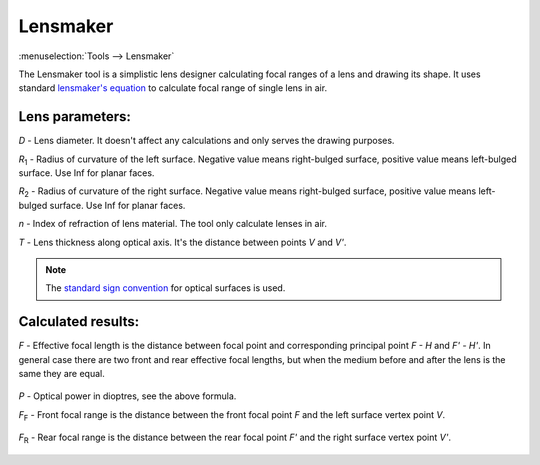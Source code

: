 .. index:: single: lensmaker

Lensmaker
=========

.. |R1| replace:: `R`\ :sub:`1`
.. |R2| replace:: `R`\ :sub:`2`
.. |FF| replace:: `F`\ :sub:`F`
.. |FR| replace:: `F`\ :sub:`R`

:menuselection:`Tools --> Lensmaker`

The Lensmaker tool is a simplistic lens designer calculating focal ranges of a lens and drawing its shape. It uses standard `lensmaker's equation <https://en.wikipedia.org/wiki/Lens>`_ to calculate focal range of single lens in air.

    .. image:: img/calc_lens_draw.png

Lens parameters:
----------------

`D` - Lens diameter. It doesn't affect any calculations and only serves the drawing purposes.

|R1| - Radius of curvature of the left surface. Negative value means right-bulged surface, positive value means left-bulged surface. Use Inf for planar faces.

|R2| - Radius of curvature of the right surface. Negative value means right-bulged surface, positive value means left-bulged surface. Use Inf for planar faces.

`n` - Index of refraction of lens material. The tool only calculate lenses in air.

`T` - Lens thickness along optical axis. It's the distance between points `V` and `V'`.

.. note::
  The `standard sign convention <https://en.wikipedia.org/wiki/Radius_of_curvature_(optics)>`_ for optical surfaces is used.

Calculated results:
-------------------

`F` - Effective focal length is the distance between focal point and corresponding principal point `F - H` and `F' - H'`. In general case there are two front and rear effective focal lengths, but when the medium before and after the lens is the same they are equal.

  .. tex:
    P = \cfrac{1}{F} = (n - 1)\bigg[\, 
        \cfrac{1}{R_1} - 
        \cfrac{1}{R_2} + 
        \cfrac{(n -1)T}{n R_1 R_2}
    \bigg]\,
  .. image:: img/calc_lens_f.png

`P` - Optical power in dioptres, see the above formula.

|FF| - Front focal range is the distance between the front focal point `F` and the left surface vertex point `V`.

  .. tex:
    F_F = -F \bigg(\, 1 + \cfrac{n - 1}{n R_2} T \bigg)\,
  .. image:: img/calc_lens_f1.png

|FR| - Rear focal range is the distance between the rear focal point `F'` and the right surface vertex point `V'`.

  .. tex:
    F_R = F \bigg(\, 1 - \cfrac{n - 1}{n R_1} T \bigg)\,
  .. image:: img/calc_lens_f2.png
